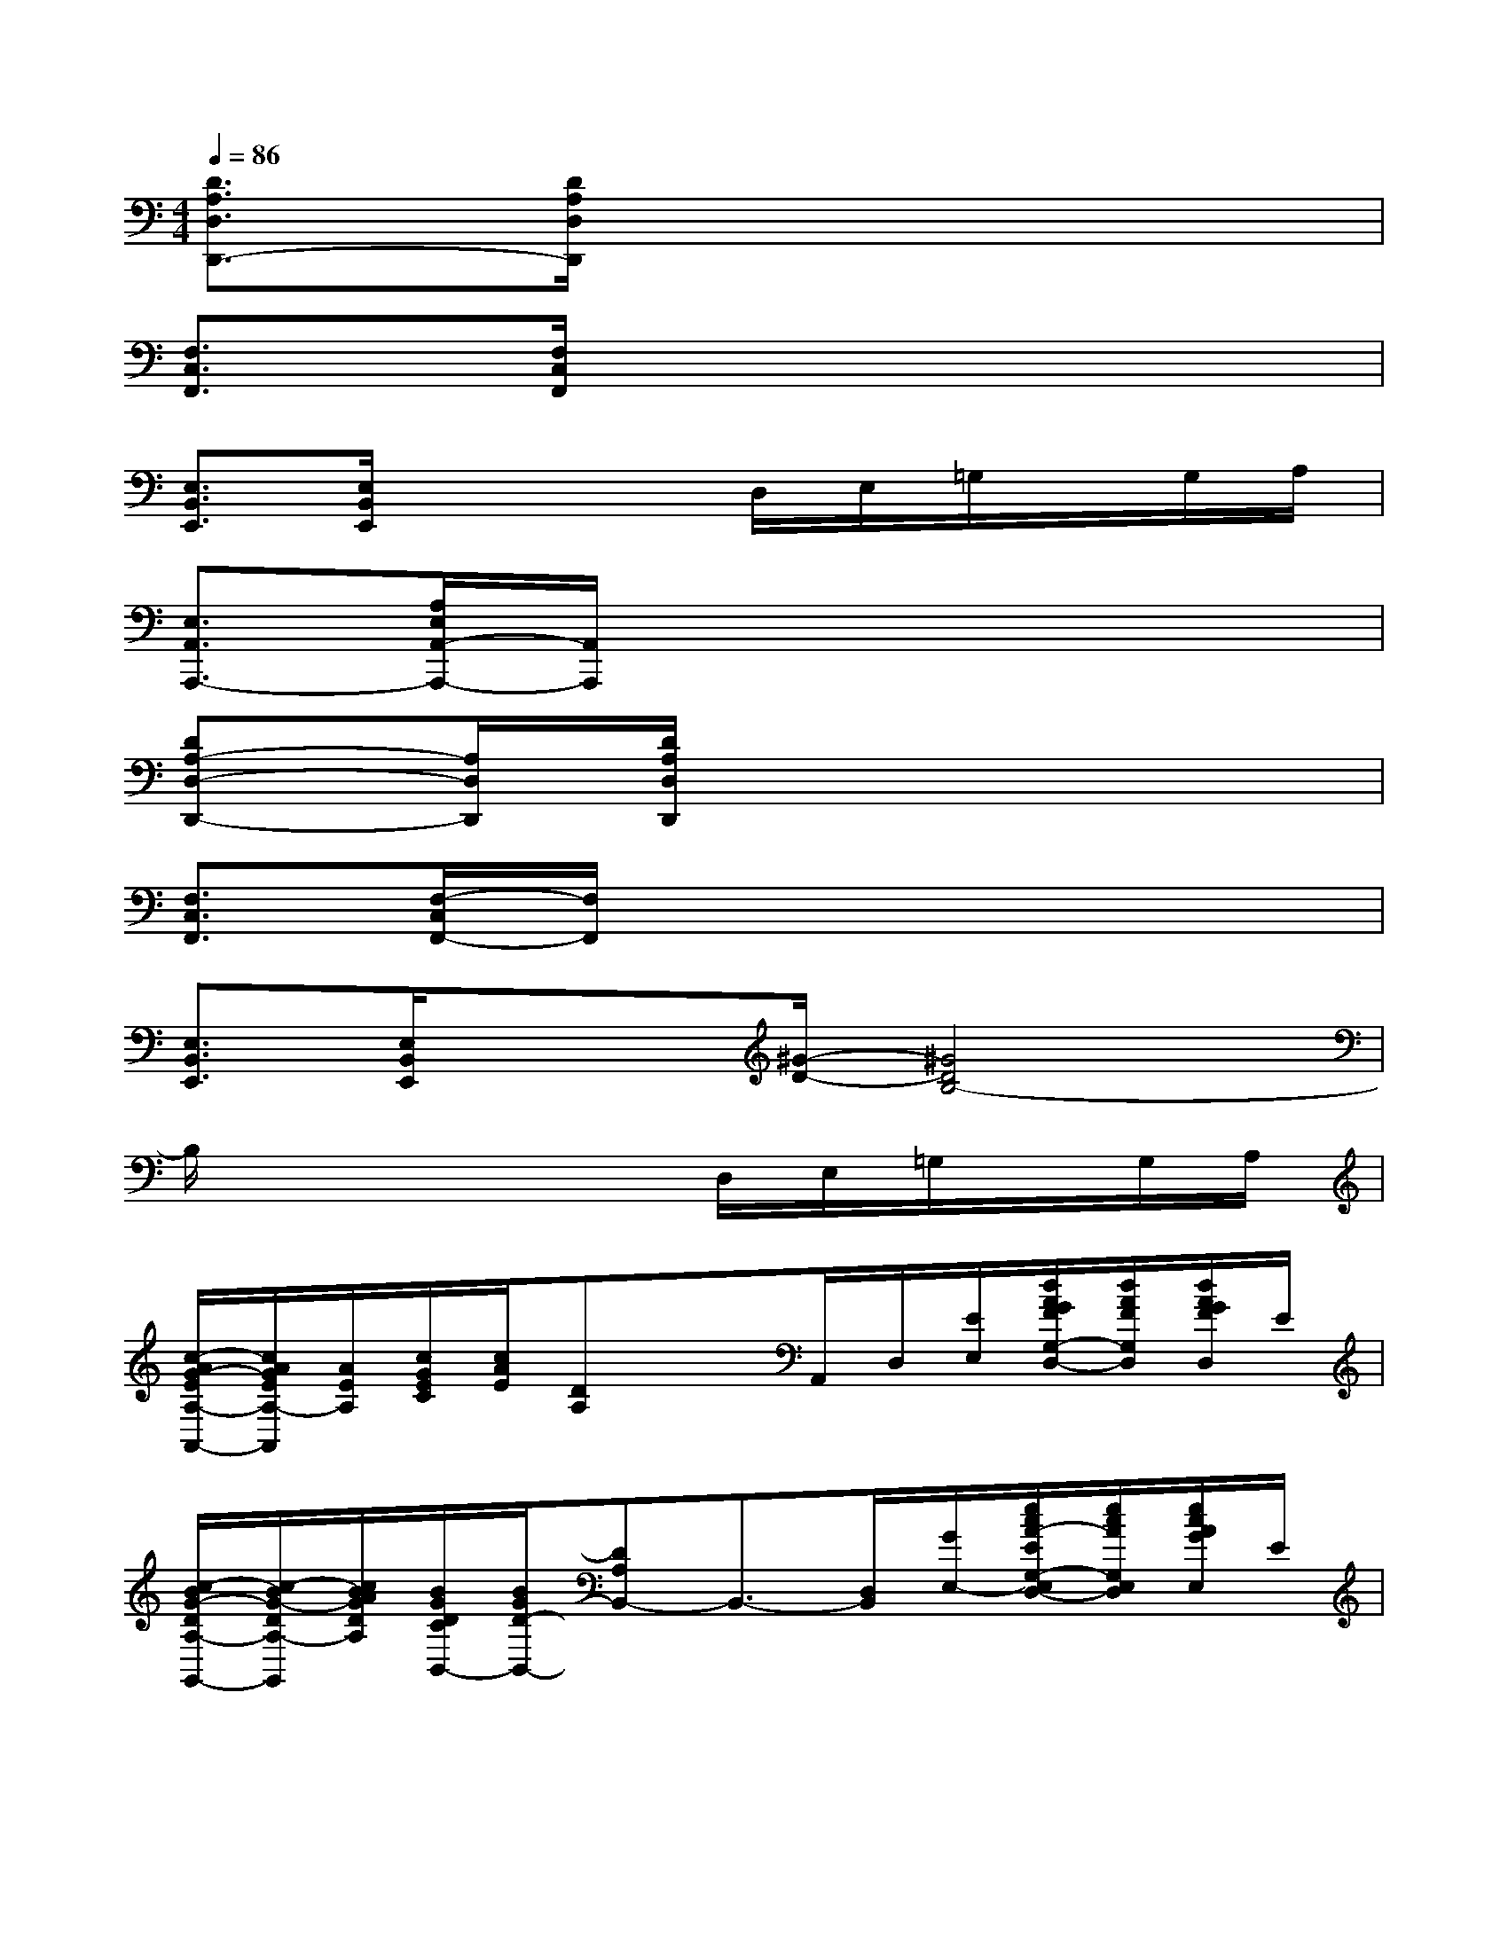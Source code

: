 X:1
T:
M:4/4
L:1/8
Q:1/4=86
K:C%0sharps
V:1
[D3/2A,3/2D,3/2D,,3/2-][D/2A,/2D,/2D,,/2]x6|
[F,3/2C,3/2F,,3/2][F,/2C,/2F,,/2]x6|
[E,3/2B,,3/2E,,3/2][E,/2B,,/2E,,/2]x3D,/2E,/2=G,/2x/2G,/2A,/2|
[E,3/2A,,3/2A,,,3/2-][A,/2E,/2A,,/2-A,,,/2-][A,,/2A,,,/2]x4x3/2|
[DA,-D,-D,,-][A,/2D,/2D,,/2][D/2A,/2D,/2D,,/2]x6|
[F,3/2C,3/2F,,3/2][F,/2-C,/2F,,/2-][F,/2F,,/2]x4x3/2|
[E,3/2B,,3/2E,,3/2][E,/2B,,/2E,,/2]x3/2[^G/2-D/2-][^G4D4B,4-]|
B,/2x4x/2D,/2E,/2=G,/2x/2G,/2A,/2|
[c/2-A/2G/2-E/2A,/2-A,,/2-][c/2A/2G/2E/2A,/2-A,,/2][A/2E/2A,/2][c/2G/2E/2C/2][c/2A/2E/2][DA,]xA,,/2D,/2[E/2E,/2][d/2A/2G/2F/2G,/2-D,/2-][d/2A/2F/2G,/2D,/2][d/2A/2G/2F/2D,/2]E/2|
[c/2-B/2G/2-D/2A,/2-G,,/2-][c/2-B/2G/2-D/2A,/2-G,,/2][c/2B/2A/2G/2D/2A,/2][B/2G/2D/2C/2B,,/2-][B/2G/2D/2-B,,/2-][DA,B,,-]B,,3/2-[D,/2B,,/2][G/2E,/2-][e/2c/2A/2-E/2G,/2-E,/2D,/2-][e/2c/2A/2G,/2E,/2D,/2][e/2c/2A/2G/2E,/2]E/2|
[c/2-A/2G/2-E/2A,/2-A,,/2-][c/2-A/2G/2E/2A,/2-A,,/2][c/2A/2E/2A,/2][c/2G/2E/2C/2C,/2-][c/2A/2E/2C,/2-][DA,C,-]C,-[C,/2-A,,/2][D,/2C,/2][G/2E,/2][d/2A/2F/2E/2G,/2-D,/2-][d/2A/2F/2G,/2D,/2][d/2A/2G/2F/2D,/2]E/2|
[c/2-B/2G/2-D/2A,/2-G,,/2-][c/2B/2G/2D/2A,/2-G,,/2][B/2A/2D/2A,/2][B/2G/2D/2C/2B,,/2-][B/2D/2-B,,/2-][DA,B,,-][^G/2-D/2-B,,/2-][^G/2-D/2-B,/2-B,,/2-][^G/2-D/2-B,/2-B,,/2-A,,/2][^G/2-D/2-B,/2-D,/2B,,/2][^G/2-=G/2D/2-B,/2-A,/2E,/2][A/2^G/2-D/2-B,/2-=G,/2D,/2E,,/2-][^G/2-D/2-B,/2-E,,/2][^G/2-=G/2D/2-B,/2-G,/2D,/2G,,/2-][^G/2E/2D/2B,/2-A,/2-E,/2=G,,/2]|
[c/2-A/2G/2-E/2B,/2A,/2-A,,/2-][c/2-A/2G/2-E/2A,/2-A,,/2-][c/2A/2G/2E/2A,/2A,,/2][c/2G/2E/2C/2][c/2A/2E/2][DA,]xA,,/2D,/2[E/2E,/2][d/2A/2G/2F/2G,/2-D,/2-][d/2A/2F/2G,/2D,/2][d/2A/2G/2F/2D,/2]E/2|
[c/2-B/2G/2-D/2A,/2-G,,/2-][c/2B/2G/2D/2A,/2-G,,/2][B/2A/2D/2A,/2][B/2G/2D/2C/2B,,/2-][B/2G/2D/2-B,,/2-][DA,B,,-]B,,3/2-[D,/2B,,/2][G/2E,/2-][e/2c/2A/2-E/2G,/2-E,/2D,/2-][e/2c/2A/2G,/2E,/2D,/2][e/2c/2A/2G/2G,/2E,/2][E/2A,/2-]|
[c/2-A/2G/2-E/2A,/2-A,,/2-][c/2-A/2G/2E/2A,/2-A,,/2][c/2A/2E/2A,/2][c/2G/2E/2C/2C,/2-][c/2A/2E/2C,/2-][DA,C,-]C,-[C,/2-A,,/2][D,/2C,/2][G/2E,/2][d/2A/2F/2E/2G,/2-D,/2-][d/2A/2F/2G,/2D,/2][d/2A/2G/2F/2D,/2]E/2|
[c/2-B/2G/2-D/2A,/2-G,,/2-][c/2B/2G/2D/2A,/2-G,,/2-][B/2A/2D/2A,/2G,,/2][B/2G/2D/2C/2B,,/2-][B/2D/2-B,,/2-][DA,B,,-][^G-D-B,-B,,-][^G/2-D/2-B,/2-B,,/2-A,,/2][^G/2-D/2-B,/2-D,/2B,,/2][^G/2-=G/2D/2-B,/2-E,/2][A/2^G/2-D/2-B,/2-=G,/2D,/2E,,/2-][^G/2-D/2-B,/2-E,,/2][^G/2-=G/2D/2-B,/2-G,/2D,/2][^G/2E/2D/2B,/2E,/2=G,,/2]